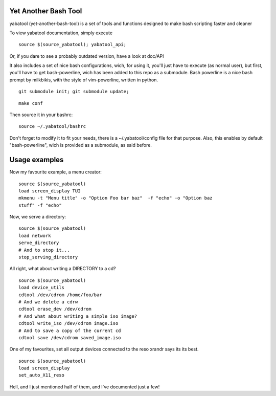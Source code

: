 Yet Another Bash Tool
------------------------

yabatool (yet-another-bash-tool) is a set of tools and functions designed to make bash scripting faster and cleaner

To view yabatool documentation, simply execute

::

    source $(source_yabatool); yabatool_api;

Or, if you dare to see a probably outdated version, have a look at doc/API

It also includes a set of nice bash configurations, wich, for using it, 
you'll just have to execute (as normal user), but first, you'll have to get 
bash-powerline, wich has been added to this repo as a submodule.
Bash powerline is a nice bash prompt by milkbikis, with the style of 
vim-powerline, written in python.

::

    git submodule init; git submodule update;

::

    make conf

Then source it in your bashrc:

::

    source ~/.yabatool/bashrc

Don't forget to modify it to fit your needs, there is a ~/.yabatool/config 
file for that purpose.
Also, this enables by default "bash-powerline", wich is provided as 
a submodule, as said before.


Usage examples
---------------

Now my favourite example, a menu creator:

::

    source $(source_yabatool)
    load screen_display TUI
    mkmenu -t "Menu title" -o "Option Foo bar baz"  -f "echo" -o "Option baz 
    stuff" -f "echo"

Now, we serve a directory:

::

    source $(source_yabatool)
    load network
    serve_directory
    # And to stop it...
    stop_serving_directory


All right, what about writing a DIRECTORY to a cd?

::

    source $(source_yabatool)
    load device_utils
    cdtool /dev/cdrom /home/foo/bar
    # And we delete a cdrw
    cdtool erase_dev /dev/cdrom 
    # And what about writing a simple iso image?
    cdtool write_iso /dev/cdrom image.iso
    # And to save a copy of the current cd
    cdtool save /dev/cdrom saved_image.iso

One of my favourites, set all output devices connected to the reso xrandr 
says its its best.

::

    source $(source_yabatool)
    load screen_display
    set_auto_X11_reso


Hell, and I just mentioned half of them, and I've documented just a few!
